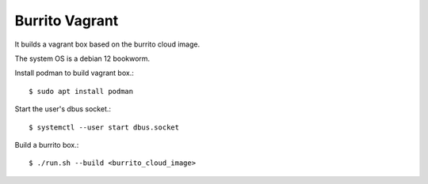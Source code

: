 Burrito Vagrant
================

It builds a vagrant box based on the burrito cloud image.

The system OS is a debian 12 bookworm.

Install podman to build vagrant box.::

    $ sudo apt install podman

Start the user's dbus socket.::

    $ systemctl --user start dbus.socket

Build a burrito box.::

    $ ./run.sh --build <burrito_cloud_image>


